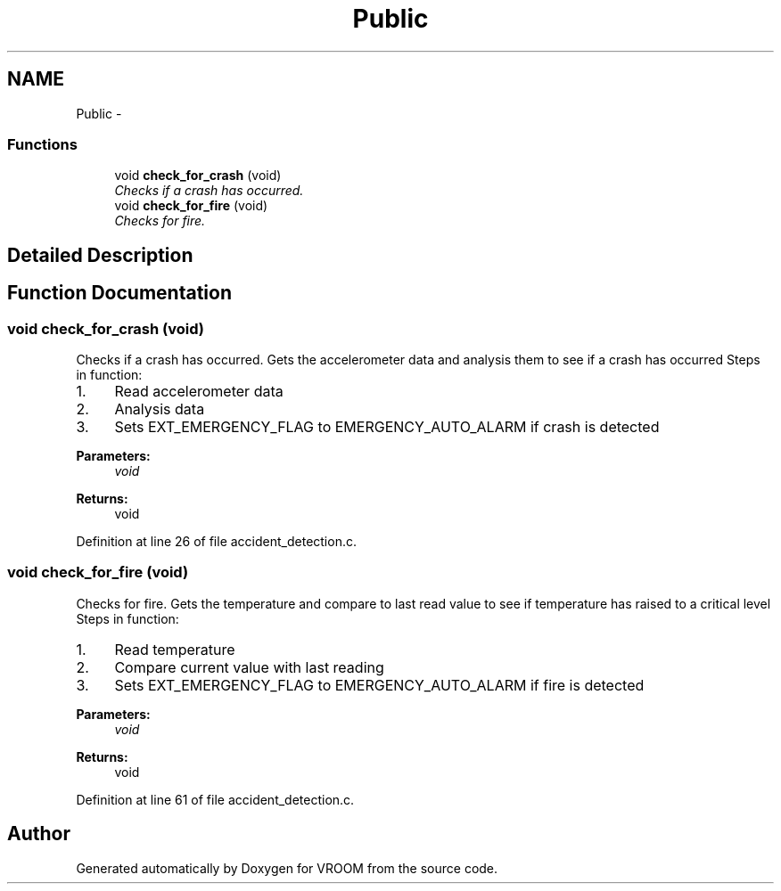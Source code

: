 .TH "Public" 3 "Thu Dec 11 2014" "Version v0.01" "VROOM" \" -*- nroff -*-
.ad l
.nh
.SH NAME
Public \- 
.SS "Functions"

.in +1c
.ti -1c
.RI "void \fBcheck_for_crash\fP (void)"
.br
.RI "\fIChecks if a crash has occurred\&. \fP"
.ti -1c
.RI "void \fBcheck_for_fire\fP (void)"
.br
.RI "\fIChecks for fire\&. \fP"
.in -1c
.SH "Detailed Description"
.PP 

.SH "Function Documentation"
.PP 
.SS "void check_for_crash (void)"

.PP
Checks if a crash has occurred\&. Gets the accelerometer data and analysis them to see if a crash has occurred Steps in function:
.IP "1." 4
Read accelerometer data
.IP "2." 4
Analysis data
.IP "3." 4
Sets EXT_EMERGENCY_FLAG to EMERGENCY_AUTO_ALARM if crash is detected
.PP
.PP
\fBParameters:\fP
.RS 4
\fIvoid\fP 
.RE
.PP
\fBReturns:\fP
.RS 4
void 
.RE
.PP

.PP
Definition at line 26 of file accident_detection\&.c\&.
.SS "void check_for_fire (void)"

.PP
Checks for fire\&. Gets the temperature and compare to last read value to see if temperature has raised to a critical level Steps in function:
.IP "1." 4
Read temperature
.IP "2." 4
Compare current value with last reading
.IP "3." 4
Sets EXT_EMERGENCY_FLAG to EMERGENCY_AUTO_ALARM if fire is detected
.PP
.PP
\fBParameters:\fP
.RS 4
\fIvoid\fP 
.RE
.PP
\fBReturns:\fP
.RS 4
void 
.RE
.PP

.PP
Definition at line 61 of file accident_detection\&.c\&.
.SH "Author"
.PP 
Generated automatically by Doxygen for VROOM from the source code\&.
